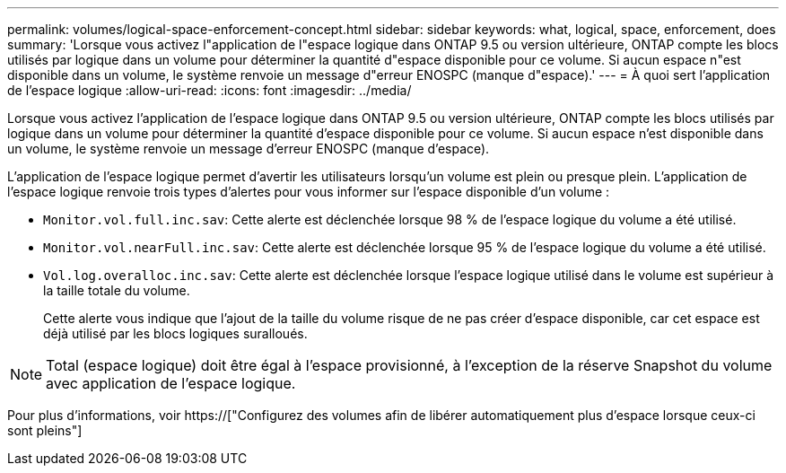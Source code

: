 ---
permalink: volumes/logical-space-enforcement-concept.html 
sidebar: sidebar 
keywords: what, logical, space, enforcement, does 
summary: 'Lorsque vous activez l"application de l"espace logique dans ONTAP 9.5 ou version ultérieure, ONTAP compte les blocs utilisés par logique dans un volume pour déterminer la quantité d"espace disponible pour ce volume. Si aucun espace n"est disponible dans un volume, le système renvoie un message d"erreur ENOSPC (manque d"espace).' 
---
= À quoi sert l'application de l'espace logique
:allow-uri-read: 
:icons: font
:imagesdir: ../media/


[role="lead"]
Lorsque vous activez l'application de l'espace logique dans ONTAP 9.5 ou version ultérieure, ONTAP compte les blocs utilisés par logique dans un volume pour déterminer la quantité d'espace disponible pour ce volume. Si aucun espace n'est disponible dans un volume, le système renvoie un message d'erreur ENOSPC (manque d'espace).

L'application de l'espace logique permet d'avertir les utilisateurs lorsqu'un volume est plein ou presque plein. L'application de l'espace logique renvoie trois types d'alertes pour vous informer sur l'espace disponible d'un volume :

* `Monitor.vol.full.inc.sav`: Cette alerte est déclenchée lorsque 98 % de l'espace logique du volume a été utilisé.
* `Monitor.vol.nearFull.inc.sav`: Cette alerte est déclenchée lorsque 95 % de l'espace logique du volume a été utilisé.
* `Vol.log.overalloc.inc.sav`: Cette alerte est déclenchée lorsque l'espace logique utilisé dans le volume est supérieur à la taille totale du volume.
+
Cette alerte vous indique que l'ajout de la taille du volume risque de ne pas créer d'espace disponible, car cet espace est déjà utilisé par les blocs logiques suralloués.



[NOTE]
====
Total (espace logique) doit être égal à l'espace provisionné, à l'exception de la réserve Snapshot du volume avec application de l'espace logique.

====
Pour plus d'informations, voir https://["Configurez des volumes afin de libérer automatiquement plus d'espace lorsque ceux-ci sont pleins"]
